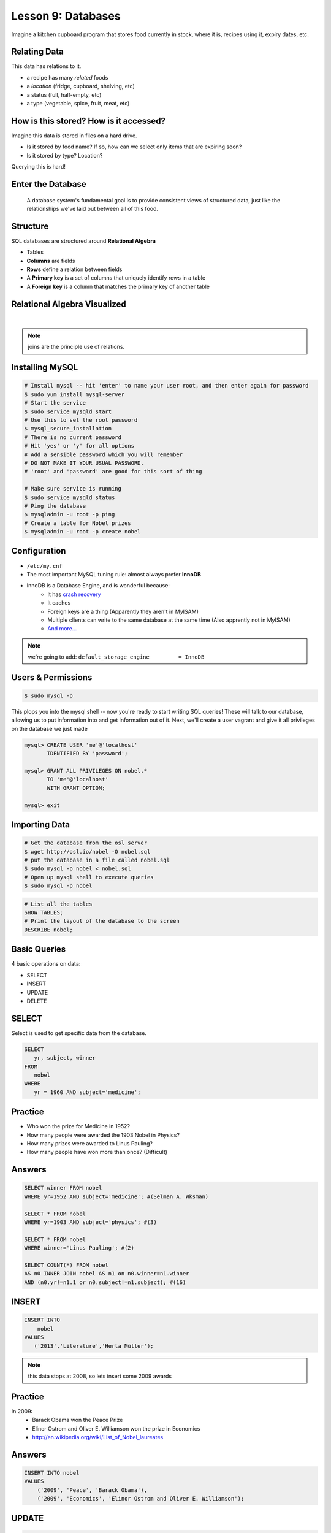 .. _databases:


Lesson 9: Databases
===================

Imagine a kitchen cupboard program that stores food currently in stock, where it
is, recipes using it, expiry dates, etc.

Relating Data
-------------

This data has relations to it.

* a recipe has many *related* foods
* a *location* (fridge, cupboard, shelving, etc)
* a status (full, half-empty, etc)
* a type (vegetable, spice, fruit, meat, etc)

How is this stored? How is it accessed?
---------------------------------------

Imagine this data is stored in files on a hard drive.

* Is it stored by food name? If so, how can we select only items that are
  expiring soon?
* Is it stored by type? Location?

Querying this is hard!

Enter the Database
------------------

  A database system's fundamental goal is to provide consistent views of
  structured data, just like the relationships we've laid out between all of
  this food.

Structure
---------

SQL databases are structured around **Relational Algebra**

- Tables
- **Columns** are fields
- **Rows** define a relation between fields
- A **Primary key** is a set of columns that uniquely identify rows in a table
- A **Foreign key** is a column that matches the primary key of another table

Relational Algebra Visualized
-----------------------------

|

.. figure:: /static/inner-outer-join-venn.jpg
    :align: center
    :scale: 150%

.. note:: joins are the principle use of relations.

Installing MySQL
----------------

.. code-block:: bash

    # Install mysql -- hit 'enter' to name your user root, and then enter again for password
    $ sudo yum install mysql-server
    # Start the service
    $ sudo service mysqld start
    # Use this to set the root password
    $ mysql_secure_installation
    # There is no current password
    # Hit 'yes' or 'y' for all options
    # Add a sensible password which you will remember
    # DO NOT MAKE IT YOUR USUAL PASSWORD.
    # 'root' and 'password' are good for this sort of thing

    # Make sure service is running
    $ sudo service mysqld status
    # Ping the database
    $ mysqladmin -u root -p ping
    # Create a table for Nobel prizes
    $ mysqladmin -u root -p create nobel


Configuration
-------------

- ``/etc/my.cnf``
- The most important MySQL tuning rule: almost always prefer **InnoDB**
- InnoDB is a Database Engine, and is wonderful because:
    - It has `crash recovery <https://dev.mysql.com/doc/refman/5.5/en/glossary.html#glos_crash_recovery>`_
    - It caches
    - Foreign keys are a thing (Apparently they aren't in MyISAM)
    - Multiple clients can write to the same database at the same time (Also apprently not in MyISAM)
    - `And more... <https://dev.mysql.com/doc/refman/5.5/en/innodb-default-se.html>`_

.. note::
    we're going to add:
    ``default_storage_engine         = InnoDB``

Users & Permissions
-------------------

.. code-block:: bash

    $ sudo mysql -p

This plops you into the mysql shell -- now you're ready to start writing SQL queries!
These will talk to our database, allowing us to put information into and get information out of it.
Next, we'll create a user vagrant and give it all privileges on the database we just made

.. code-block:: sql

    mysql> CREATE USER 'me'@'localhost'
           IDENTIFIED BY 'password';

    mysql> GRANT ALL PRIVILEGES ON nobel.*
           TO 'me'@'localhost'
           WITH GRANT OPTION;

    mysql> exit

Importing Data
--------------

.. code-block:: bash

    # Get the database from the osl server
    $ wget http://osl.io/nobel -O nobel.sql
    # put the database in a file called nobel.sql
    $ sudo mysql -p nobel < nobel.sql
    # Open up mysql shell to execute queries
    $ sudo mysql -p nobel

.. code-block:: sql

    # List all the tables
    SHOW TABLES;
    # Print the layout of the database to the screen
    DESCRIBE nobel;

Basic Queries
-------------

4 basic operations on data:

- SELECT
- INSERT
- UPDATE
- DELETE

SELECT
------
Select is used to get specific data from the database.

.. code-block:: sql

    SELECT
       yr, subject, winner
    FROM
       nobel
    WHERE
       yr = 1960 AND subject='medicine';

Practice
--------

* Who won the prize for Medicine in 1952?
* How many people were awarded the 1903 Nobel in Physics?
* How many prizes were awarded to Linus Pauling?
* How many people have won more than once? (Difficult)

Answers
-------

.. code-block:: sql

    SELECT winner FROM nobel
    WHERE yr=1952 AND subject='medicine'; #(Selman A. Wksman)

    SELECT * FROM nobel
    WHERE yr=1903 AND subject='physics'; #(3)

    SELECT * FROM nobel
    WHERE winner='Linus Pauling'; #(2)

    SELECT COUNT(*) FROM nobel
    AS n0 INNER JOIN nobel AS n1 on n0.winner=n1.winner
    AND (n0.yr!=n1.1 or n0.subject!=n1.subject); #(16)

INSERT
------

.. code-block:: sql

    INSERT INTO
        nobel
    VALUES
       ('2013','Literature','Herta Müller');

.. note:: this data stops at 2008, so lets insert some 2009 awards

Practice
--------

In 2009:
 - Barack Obama won the Peace Prize
 - Elinor Ostrom and Oliver E. Williamson won the prize in Economics
 - http://en.wikipedia.org/wiki/List_of_Nobel_laureates

Answers
-------

.. code-block:: sql

    INSERT INTO nobel
    VALUES
        ('2009', 'Peace', 'Barack Obama'),
        ('2009', 'Economics', 'Elinor Ostrom and Oliver E. Williamson');

UPDATE
------

.. code-block:: sql

    UPDATE
       nobel
    SET
       winner='Andrew Ryan'
    WHERE
       subject='Peace' AND yr='1951';

.. note::
  obviously Andrew Ryan deserves the peace price for his work in the Rapture
  planned community

DELETE
------

.. code-block:: sql

    DELETE FROM
       nobel
    WHERE
       yr = 1989 AND subject = 'peace';

.. note::
  peace prizes can be controversial, and perhaps there's a political interest in
  censoring our database?

Further Reading, Resources, etc.
--------------------------------

- Codd, E.F. (1970). "A Relational Model of Data for Large Shared Data Banks".
  Communications of the ACM 13 (6): 377–387.
- sqlzoo.net
- CS 340: Databases

Describing Tables
-----------------

* A table has rows.
* Each row has a bunch of fields.
* You can think of it just like a table in a spreadsheet.
* Tables are defined using a schema.

.. code-block:: sql

    CREATE TABLE nobel (
        id int(11) NOT NULL AUTO_INCREMENT,
        yr int(11),
        subject varchar(15),
        winner varchar(50)) ENGINE = InnoDB;

Databases in Applications
-------------------------

Applications love databases.

* Application data - the information to be displayed and manipulated
* User data - complex authentication and authorization
* Logging, statistics, state and session data, etc...

.. note::

  All the various things an app might use a database for - note that the vast
  majority of web apps use them for something

Native SQL
----------

Most languages allow you to speak directly to a database

Python:

.. code-block:: python

    #!/usr/bin/python
    import MySQLdb

    db = ("localhost","testuser","test123","nobel" )

    cursor = db.cursor()

    cursor.execute("SELECT subject, yr, winner FROM nobel WHERE yr = 1960")

    data = cursor.fetchall()

    for winner in data:
        print "%s winner in %s: %s " % (winner[0], winner[1], winner[2])

    db.close()

.. note::
  Note the plain SQL statement, recognizable from earlier. Point out the
  cumbersome nature of creating the connection, creating a cursor, sending the
  sql, getting data from the cursor (iterating over it if you want multiple
  results), etc. Similar interfaces exist for virtually all languages.

Introducing the ORM
-------------------

Object Relational Mapper

* Maps an Object in an application to a database table or relationship
* Talks SQL to the database, your favorite language to you
* Lets you point to different databases with the same syntax
* Intelligently manages transactions to the database

.. note::
  Make sure people know what you mean by "object", mention possible difference
  between Postgres, sqlite, MySql, etc. Objects may map to one table, but might
  also incorporate relationships. ORMs also often optimize queries and manage
  transactions to make database queries as efficient as possible (like all other
  magic, though, sometimes this can backfire).

Life With a Python ORM
----------------------

|

Look, ma! No SQL!

This is using the SQLAlchemy ORM.

.. code-block:: python

    # SELECT * FROM nobel WHERE yr = 1960
    for subject, yr, winner in session.query(Nobel).filter_by(yr=1960):
        print "%s winner in %s: %s " % (subject, yr, winner)

Much easier to read and understand, but requires some setting up first.

.. note::
  Of course we actually have to do a lot of setup work - setting up the model,
  engine, session, etc - but you do that once and can interact with the database
  as much as you want, without worrying about the cursor or connection. Note
  that we have no SQL in this statement, it is pythonic and has pythonic
  methods. The database table is now an object.
